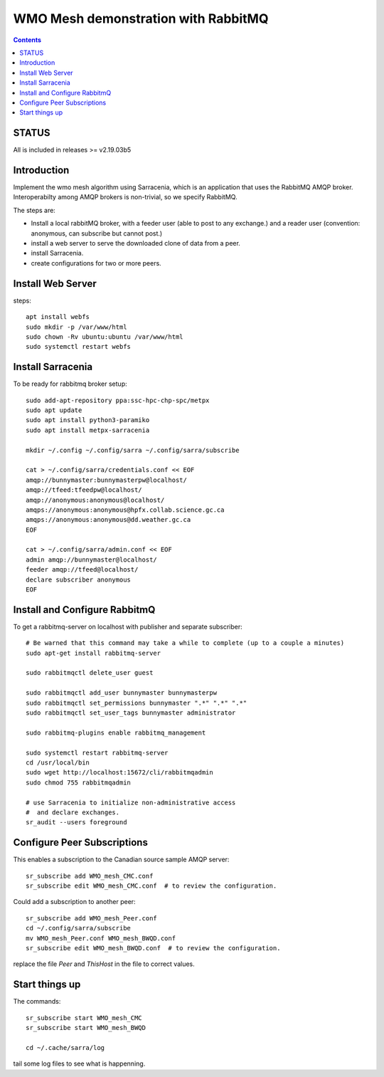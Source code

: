 
====================================
WMO Mesh demonstration with RabbitMQ
====================================

.. contents::

STATUS
======

All is included in releases >= v2.19.03b5 


Introduction
============

Implement the wmo mesh algorithm using Sarracenia, which is an application
that uses the RabbitMQ AMQP broker. Interoperabilty among AMQP brokers is
non-trivial, so we specify RabbitMQ.

The steps are:

* Install a local rabbitMQ broker, with a feeder user (able to post to any exchange.)
  and a reader user (convention: anonymous, can subscribe but cannot post.)

* install a web server to serve the downloaded clone of data from a peer.

* install Sarracenia.

* create configurations for two or more peers.


Install Web Server
==================

steps::

   apt install webfs
   sudo mkdir -p /var/www/html 
   sudo chown -Rv ubuntu:ubuntu /var/www/html
   sudo systemctl restart webfs


Install Sarracenia
==================

.. NOTE: this is currently (2019/03/02) a lie!
   There are some fixes in the git repo, so one would need either
   to clone that, or wait until the next version exists >= 2.19.03


To be ready for rabbitmq broker setup::

   sudo add-apt-repository ppa:ssc-hpc-chp-spc/metpx
   sudo apt update
   sudo apt install python3-paramiko
   sudo apt install metpx-sarracenia

   mkdir ~/.config ~/.config/sarra ~/.config/sarra/subscribe

   cat > ~/.config/sarra/credentials.conf << EOF
   amqp://bunnymaster:bunnymasterpw@localhost/
   amqp://tfeed:tfeedpw@localhost/
   amqp://anonymous:anonymous@localhost/
   amqps://anonymous:anonymous@hpfx.collab.science.gc.ca
   amqps://anonymous:anonymous@dd.weather.gc.ca
   EOF

   cat > ~/.config/sarra/admin.conf << EOF
   admin amqp://bunnymaster@localhost/
   feeder amqp://tfeed@localhost/
   declare subscriber anonymous
   EOF





Install and Configure RabbitmQ
==============================


To get a rabbitmq-server on localhost with publisher and separate subscriber::

   # Be warned that this command may take a while to complete (up to a couple a minutes)
   sudo apt-get install rabbitmq-server

   sudo rabbitmqctl delete_user guest

   sudo rabbitmqctl add_user bunnymaster bunnymasterpw
   sudo rabbitmqctl set_permissions bunnymaster ".*" ".*" ".*"
   sudo rabbitmqctl set_user_tags bunnymaster administrator
   
   sudo rabbitmq-plugins enable rabbitmq_management

   sudo systemctl restart rabbitmq-server
   cd /usr/local/bin
   sudo wget http://localhost:15672/cli/rabbitmqadmin
   sudo chmod 755 rabbitmqadmin

   # use Sarracenia to initialize non-administrative access 
   #  and declare exchanges.
   sr_audit --users foreground


Configure Peer Subscriptions
============================

This enables a subscription to the Canadian source sample AMQP server::

   sr_subscribe add WMO_mesh_CMC.conf
   sr_subscribe edit WMO_mesh_CMC.conf  # to review the configuration.

Could add a subscription to another peer::

   sr_subscribe add WMO_mesh_Peer.conf
   cd ~/.config/sarra/subscribe
   mv WMO_mesh_Peer.conf WMO_mesh_BWQD.conf
   sr_subscribe edit WMO_mesh_BWQD.conf  # to review the configuration.

replace the file *Peer* and *ThisHost* in the file to correct values.


Start things up
===============

The commands::

  sr_subscribe start WMO_mesh_CMC
  sr_subscribe start WMO_mesh_BWQD

  cd ~/.cache/sarra/log

tail some log files to see what is happenning.


